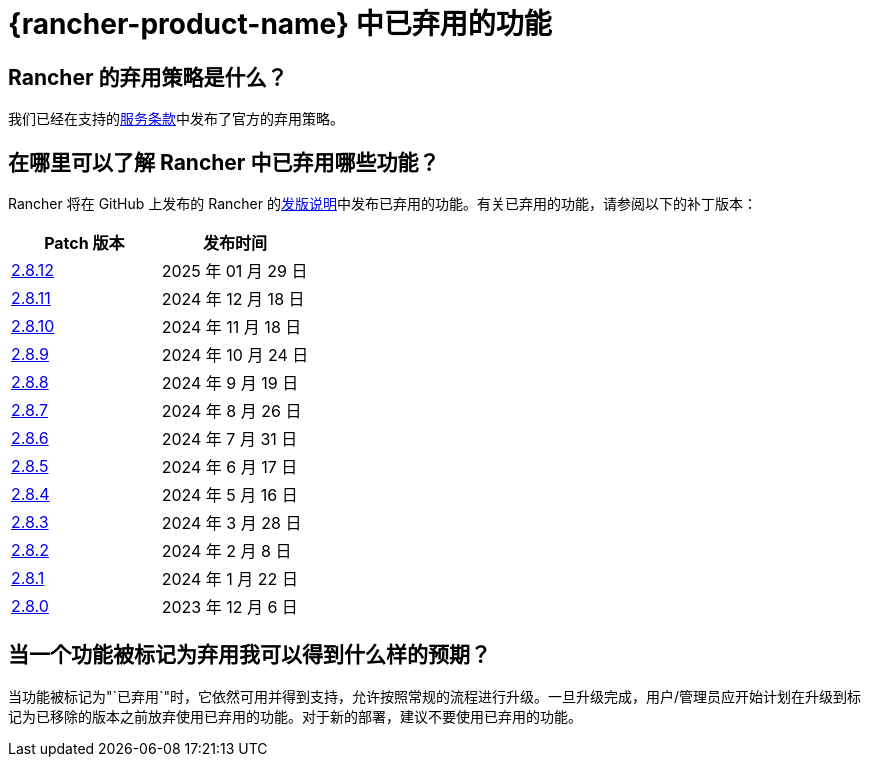 = {rancher-product-name} 中已弃用的功能

== Rancher 的弃用策略是什么？

我们已经在支持的link:https://rancher.com/support-maintenance-terms[服务条款]中发布了官方的弃用策略。

== 在哪里可以了解 Rancher 中已弃用哪些功能？

Rancher 将在 GitHub 上发布的 Rancher 的link:https://github.com/rancher/rancher/releases[发版说明]中发布已弃用的功能。有关已弃用的功能，请参阅以下的补丁版本：

|===
| Patch 版本 | 发布时间

| https://github.com/rancher/rancher/releases/tag/v2.8.12[2.8.12]
| 2025 年 01 月 29 日

| https://github.com/rancher/rancher/releases/tag/v2.8.11[2.8.11]
| 2024 年 12 月 18 日

| https://github.com/rancher/rancher/releases/tag/v2.8.10[2.8.10]
| 2024 年 11 月 18 日

| https://github.com/rancher/rancher/releases/tag/v2.8.9[2.8.9]
| 2024 年 10 月 24 日

| https://github.com/rancher/rancher/releases/tag/v2.8.8[2.8.8]
| 2024 年 9 月 19 日

| https://github.com/rancher/rancher/releases/tag/v2.8.7[2.8.7]
| 2024 年 8 月 26 日

| https://github.com/rancher/rancher/releases/tag/v2.8.6[2.8.6]
| 2024 年 7 月 31 日

| https://github.com/rancher/rancher/releases/tag/v2.8.5[2.8.5]
| 2024 年 6 月 17 日

| https://github.com/rancher/rancher/releases/tag/v2.8.4[2.8.4]
| 2024 年 5 月 16 日

| https://github.com/rancher/rancher/releases/tag/v2.8.3[2.8.3]
| 2024 年 3 月 28 日

| https://github.com/rancher/rancher/releases/tag/v2.8.2[2.8.2]
| 2024 年 2 月 8 日

| https://github.com/rancher/rancher/releases/tag/v2.8.1[2.8.1]
| 2024 年 1 月 22 日

| https://github.com/rancher/rancher/releases/tag/v2.8.0[2.8.0]
| 2023 年 12 月 6 日
|===

== 当一个功能被标记为弃用我可以得到什么样的预期？

当功能被标记为"`已弃用`"时，它依然可用并得到支持，允许按照常规的流程进行升级。一旦升级完成，用户/管理员应开始计划在升级到标记为已移除的版本之前放弃使用已弃用的功能。对于新的部署，建议不要使用已弃用的功能。
